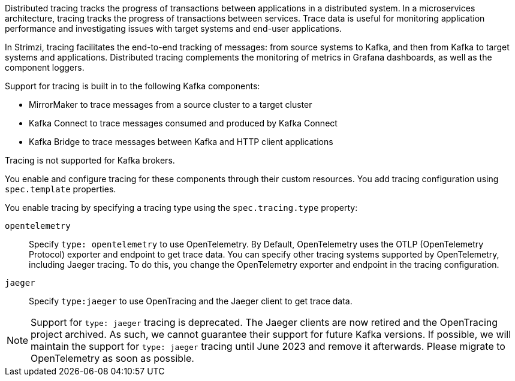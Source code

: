 //standard description for distributed tracing
[role="_abstract"]
Distributed tracing tracks the progress of transactions between applications in a distributed system. 
In a microservices architecture, tracing tracks the progress of transactions between services. 
Trace data is useful for monitoring application performance and investigating issues with target systems and end-user applications.

In Strimzi, tracing facilitates the end-to-end tracking of messages: from source systems to Kafka, and then from Kafka to target systems and applications. 
Distributed tracing complements the monitoring of metrics in Grafana dashboards, as well as the component loggers.

Support for tracing is built in to the following Kafka components:

* MirrorMaker to trace messages from a source cluster to a target cluster
* Kafka Connect to trace messages consumed and produced by Kafka Connect
* Kafka Bridge to trace messages between Kafka and HTTP client applications

Tracing is not supported for Kafka brokers.

You enable and configure tracing for these components through their custom resources. 
You add tracing configuration using `spec.template` properties.

You enable tracing by specifying a tracing type using the `spec.tracing.type` property:

`opentelemetry`:: Specify `type: opentelemetry` to use OpenTelemetry. By Default, OpenTelemetry uses the OTLP (OpenTelemetry Protocol) exporter and endpoint to get trace data. You can specify other tracing systems supported by OpenTelemetry, including Jaeger tracing. To do this, you change the OpenTelemetry exporter and endpoint in the tracing configuration.  
`jaeger`:: Specify `type:jaeger` to use OpenTracing and the Jaeger client to get trace data.  

[NOTE]
====
Support for `type: jaeger` tracing is deprecated.
The Jaeger clients are now retired and the OpenTracing project archived.
As such, we cannot guarantee their support for future Kafka versions.
If possible, we will maintain the support for `type: jaeger` tracing until June 2023 and remove it afterwards.
Please migrate to OpenTelemetry as soon as possible.
====